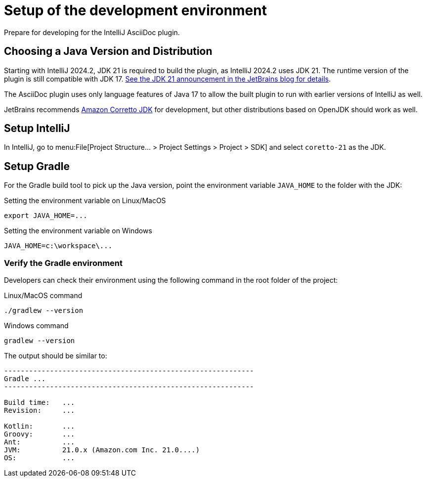 = Setup of the development environment
:description: Prepare for developing for the IntelliJ AsciiDoc plugin.
:navtitle: Setup environment

{description}

[[JDK]]
== Choosing a Java Version and Distribution

Starting with IntelliJ 2024.2, JDK 21 is required to build the plugin, as IntelliJ 2024.2 uses JDK 21. The runtime version of the plugin is still compatible with JDK 17.
https://blog.jetbrains.com/idea/2024/05/intellij-idea-2024-2-eap-2/[See the JDK 21 announcement in the JetBrains blog for details].

The AsciiDoc plugin uses only language features of Java 17 to allow the built plugin to run with earlier versions of IntelliJ as well.

JetBrains recommends https://docs.aws.amazon.com/corretto/latest/corretto-21-ug/downloads-list.html[Amazon Corretto JDK] for development, but other distributions based on OpenJDK should work as well.

== Setup IntelliJ

In IntelliJ, go to menu:File[Project Structure... > Project Settings > Project > SDK] and select `coretto-21` as the JDK.

== Setup Gradle

For the Gradle build tool to pick up the Java version, point the environment variable `JAVA_HOME` to the folder with the JDK:

.Setting the environment variable on Linux/MacOS
----
export JAVA_HOME=...
----

.Setting the environment variable on Windows
----
JAVA_HOME=c:\workspace\...
----

=== Verify the Gradle environment

Developers can check their environment using the following command in the root folder of the project:

.Linux/MacOS command
----
./gradlew --version
----

.Windows command
----
gradlew --version
----

The output should be similar to:

[%nowrap]
----
------------------------------------------------------------
Gradle ...
------------------------------------------------------------

Build time:   ...
Revision:     ...

Kotlin:       ...
Groovy:       ...
Ant:          ...
JVM:          21.0.x (Amazon.com Inc. 21.0....)
OS:           ...
----



